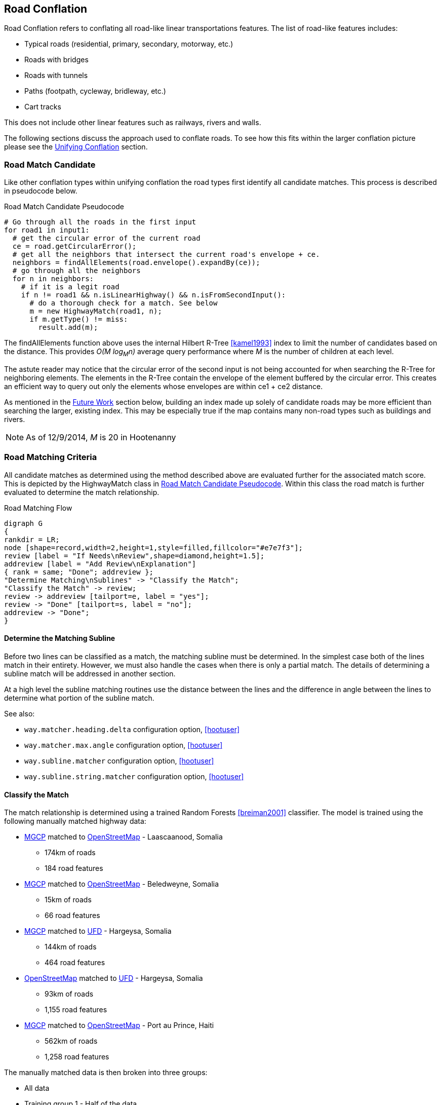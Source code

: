 

[[RoadConflation]]
== Road Conflation

Road Conflation refers to conflating all road-like linear transportations
features. The list of road-like features includes:

* Typical roads (residential, primary, secondary, motorway, etc.)
* Roads with bridges
* Roads with tunnels
* Paths (footpath, cycleway, bridleway, etc.)
* Cart tracks

This does not include other linear features such as railways, rivers and walls.

The following sections discuss the approach used to conflate roads. To see how
this fits within the larger conflation picture please see the
<<UnifyingConflation,Unifying Conflation>> section.

=== Road Match Candidate

Like other conflation types within unifying conflation the road types first
identify all candidate matches. This process is described in pseudocode below.

[[RoadMatchCandidatePseudocode]]
.Road Match Candidate Pseudocode
[source,python]
-----
# Go through all the roads in the first input
for road1 in input1:
  # get the circular error of the current road
  ce = road.getCircularError();
  # get all the neighbors that intersect the current road's envelope + ce.
  neighbors = findAllElements(road.envelope().expandBy(ce));
  # go through all the neighbors
  for n in neighbors:
    # if it is a legit road
    if n != road1 && n.isLinearHighway() && n.isFromSecondInput():
      # do a thorough check for a match. See below
      m = new HighwayMatch(road1, n);
      if m.getType() != miss:
        result.add(m);
-----

The +findAllElements+ function above uses the internal Hilbert R-Tree
<<kamel1993>> index to limit the number of candidates based on the distance.
This provides _O(M log~M~n)_ average query performance where _M_ is the number
of children at each level.

The astute reader may notice that the circular error of the second input is not
being accounted for when searching the R-Tree for neighboring elements. The
elements in the R-Tree contain the envelope of the element buffered by the
circular error. This creates an efficient way to query out only the elements
whose envelopes are within +ce1 + ce2+ distance.

As mentioned in the <<RoadConflationFutureWork,Future Work>> section below,
building an index made up solely of candidate roads may be more efficient than
searching the larger, existing index. This may be especially true if the map
contains many non-road types such as buildings and rivers.

NOTE: As of 12/9/2014, _M_ is 20 in Hootenanny

=== Road Matching Criteria

All candidate matches as determined using the method described above are
evaluated further for the associated match score. This is depicted by the
+HighwayMatch+ class in <<RoadMatchCandidatePseudocode>>. Within this class the
road match is further evaluated to determine the match relationship.

[[RoadMatchingFlow]]
.Road Matching Flow
[graphviz]
---------------------------------------------------------------------
digraph G
{
rankdir = LR;
node [shape=record,width=2,height=1,style=filled,fillcolor="#e7e7f3"];
review [label = "If Needs\nReview",shape=diamond,height=1.5];
addreview [label = "Add Review\nExplanation"]
{ rank = same; "Done"; addreview };
"Determine Matching\nSublines" -> "Classify the Match";
"Classify the Match" -> review;
review -> addreview [tailport=e, label = "yes"];
review -> "Done" [tailport=s, label = "no"];
addreview -> "Done";
}
---------------------------------------------------------------------

==== Determine the Matching Subline

Before two lines can be classified as a match, the matching subline must be
determined. In the simplest case both of the lines match in their entirety.
However, we must also handle the cases when there is only a partial match. The
details of determining a subline match will be addressed in another section.

At a high level the subline matching routines use the distance between the lines
and the difference in angle between the lines to determine what portion of the
subline match. 

See also:

* `way.matcher.heading.delta` configuration option, <<hootuser>>
* `way.matcher.max.angle` configuration option, <<hootuser>>
* `way.subline.matcher` configuration option, <<hootuser>>
* `way.subline.string.matcher` configuration option, <<hootuser>>

[[ClassifyTheMatch]]
==== Classify the Match

The match relationship is determined using a trained Random Forests
<<breiman2001>> classifier. The model is trained using the following manually
matched highway data:

* <<MGCP,MGCP>> matched to <<OpenStreetMap,OpenStreetMap>> - Laascaanood, Somalia
** 174km of roads
** 184 road features
* <<MGCP,MGCP>> matched to <<OpenStreetMap,OpenStreetMap>> - Beledweyne, Somalia
** 15km of roads
** 66 road features
* <<MGCP,MGCP>> matched to <<UFD,UFD>> - Hargeysa, Somalia
** 144km of roads
** 464 road features
* <<OpenStreetMap,OpenStreetMap>> matched to <<UFD,UFD>> - Hargeysa, Somalia
** 93km of roads
** 1,155 road features
* <<MGCP,MGCP>> matched to <<OpenStreetMap, OpenStreetMap>> - Port au Prince, Haiti
** 562km of roads
** 1,258 road features

The manually matched data is then broken into three groups:

* All data
* Training group 1 - Half of the data
* Training group 2 - Half of the data that does not overlap with Training group
  1.

The two training groups are used to train and test a model without using
training data for the testing data. (AKA 2-fold cross validation) By using such
coarse testing groups it simplifies the testing process and avoids using data
from a single geographic region for both training and testing.

After evaluation is complete all the data is used to train the final model that
is utilized by Hootenanny. The trained model is stored in the Hootenanny source
tree as `conf/HighwayModel.rf`. The trained model uses the following features
for classification:

* Edge distance with <<RMSE,RMSE>> aggregation - Edge distance samples each
  input feature at regular intervals and calculates the distance between those
  each sample. The aggregator is used combine all the distance measures into a
  single feature. In this case the aggregator is RMSE.
* Edge distance with http://en.wikipedia.org/wiki/Standard_deviation[standard
  deviation] aggregation - Similar to above, but the aggregator is the standard
  deviation of the distance samples.
* Angle Histogram (taken from RoadMatcher) - Creates a histogram of the angles
  of each input and then calculates the difference between those histograms.
* Weighted Metric Distance with RMSE aggregation - Similar to metric distance
  described in <<savary2005>>.

The features above were determined by using various feature selection techniques
within Weka <<hall2009>>. Approximately 50 different feature extraction
approaches were evaluated. Many of those were simply parameterized versions of
11 different extraction approaches. The features evaluated include:

* Name comparison - using various combinations of comparison techniques and
  distance algorithms including:
** Treat name as a bag of words
** Translate/transliterate the names before comparison
** Exact string match
** http://en.wikipedia.org/wiki/Levenshtein_distance[Levenshtein distance] 
   <<levenshtein1966>>
** http://en.wikipedia.org/wiki/Soundex[Soundex]
* Hausdorff distance
* Attribute distance
* Attribute score
* Distance score
* Weighted shape distance <<savary2005>>

NOTE: If you would like more details on any of these feature extracting
techniques please create an issue at https://github.com/ngageoint/hootenanny.

The model is trained on all three relationship types: match, miss and review.
The classification generated by the model is used directly for determining the
match type. See <<EstimatePairwiseRelationships>> for a description of how the
relationship scores are resolved into a single relationship value.

==== Add Review Explanation

In addition to the reviews generated using the classifier, sometimes line
matches are either too computationally complex to establish, or simply too
complex to definitively mark as being either a match or miss. In these cases the
features will be marked as needing a review.

Examples where these situations may occur include:

* Invalid geometries (e.g. `multilinestring` relation that contains nodes)
* MultiLineStrings:
** Star pattern
** Parallel lines within a MultiLineString
** MultiLineStrings with too man sublines (computationally complex)

If these situations occur the review will contain a description of the issue
encountered in the `hoot:review:note` tag.

=== Road Conflict Criteria

Two road matches are considered conflicts if applying one of the resulting
merges causes the other match to be a non- _match_. This usually occurs if
applying one match does not leave enough of the feature left over to apply the
other match though it could also occur if the remaining portion of the feature
could be matched, but results in a _miss_ or _review_ classification.

=== Road Merging Logic

The legacy road conflation routine (no longer available) supported road averaging by default. The
newer unifying road conflation routine only supports snapping roads together. In
this case it means snapping the roads from the second input to the first input.
Besides breaking roads where necessary, the first input will not be moved.

Tags are merged using the default tag merging approach as defined by the
`tag.merger.default` configuration option.

See also:

* `tag.merger.default` configuration option <<hootuser>>

[[RoadConflationFutureWork]]
=== Future Work

* Creating a custom index (rather than using the global index) will likely be
  faster.
* There has been discussion around creating a new conflation approach that uses
  collective classifiers with intersections to improve performance.
* Expand the training data to include a more diverse set of regions and input
  types.


